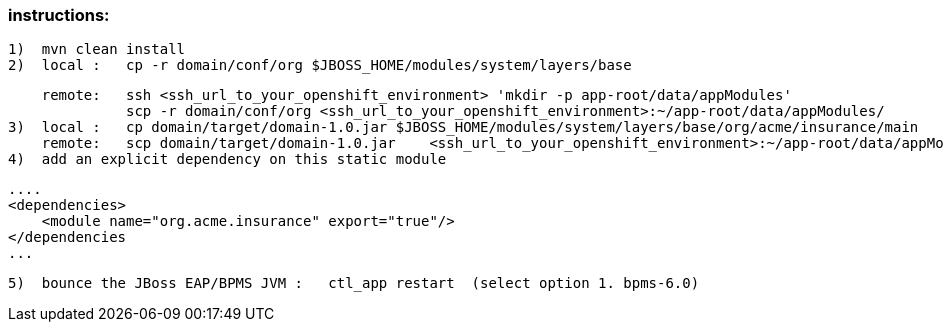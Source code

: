=== instructions:
  1)  mvn clean install
  2)  local :   cp -r domain/conf/org $JBOSS_HOME/modules/system/layers/base

      remote:   ssh <ssh_url_to_your_openshift_environment> 'mkdir -p app-root/data/appModules'
                scp -r domain/conf/org <ssh_url_to_your_openshift_environment>:~/app-root/data/appModules/
  3)  local :   cp domain/target/domain-1.0.jar $JBOSS_HOME/modules/system/layers/base/org/acme/insurance/main
      remote:   scp domain/target/domain-1.0.jar    <ssh_url_to_your_openshift_environment>:~/app-root/data/appModules/org/acme/insurance/main/
  4)  add an explicit dependency on this static module

        ....
        <dependencies>
            <module name="org.acme.insurance" export="true"/>
        </dependencies
        ...

  5)  bounce the JBoss EAP/BPMS JVM :   ctl_app restart  (select option 1. bpms-6.0)
